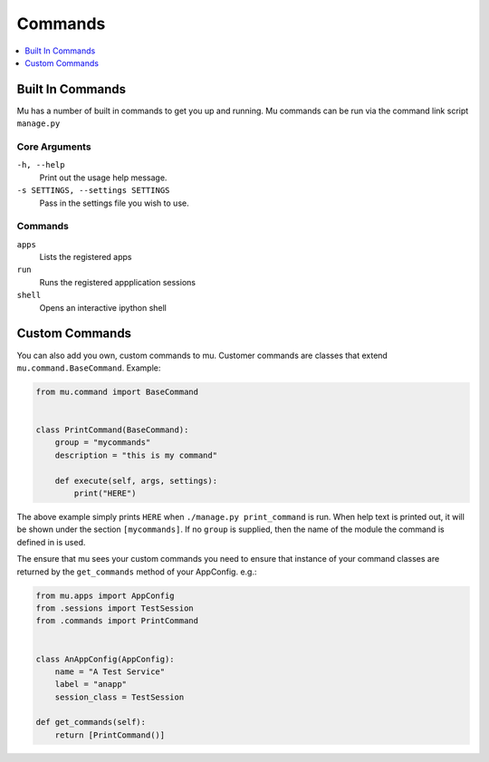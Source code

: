 .. _commands:

========
Commands
========

.. contents::
    :local:
    :depth: 1

Built In Commands
=================

Mu has a number of built in commands to get you up and running. Mu commands can
be run via the command link script ``manage.py``

Core Arguments
--------------

``-h, --help``
    Print out the usage help message.

``-s SETTINGS, --settings SETTINGS``
    Pass in the settings file you wish to use.

Commands
--------

``apps``
    Lists the registered apps

``run``
    Runs the registered appplication sessions

``shell``
    Opens an interactive ipython shell


Custom Commands
===============

You can also add you own, custom commands to mu. Customer commands are classes
that extend ``mu.command.BaseCommand``. Example:

.. code-block:: python

    from mu.command import BaseCommand


    class PrintCommand(BaseCommand):
        group = "mycommands"
        description = "this is my command"

        def execute(self, args, settings):
            print("HERE")

The above example simply prints ``HERE`` when ``./manage.py print_command`` is
run. When help text is printed out, it will be shown under the section
``[mycommands]``. If no ``group`` is supplied, then the name of the module the
command is defined in is used.


The ensure that mu sees your custom commands you need to ensure that instance
of your command classes are returned by the ``get_commands`` method of your
AppConfig. e.g.:

.. code-block:: python

    from mu.apps import AppConfig
    from .sessions import TestSession
    from .commands import PrintCommand


    class AnAppConfig(AppConfig):
        name = "A Test Service"
        label = "anapp"
        session_class = TestSession

    def get_commands(self):
        return [PrintCommand()]

